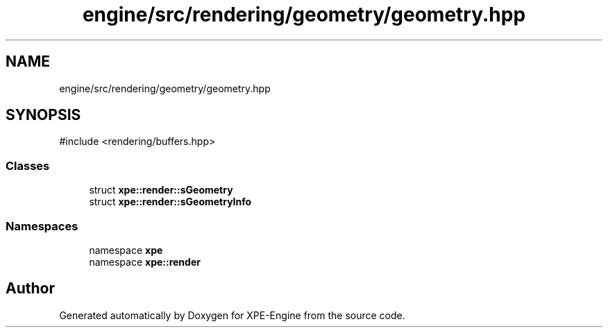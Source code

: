 .TH "engine/src/rendering/geometry/geometry.hpp" 3 "Version 0.1" "XPE-Engine" \" -*- nroff -*-
.ad l
.nh
.SH NAME
engine/src/rendering/geometry/geometry.hpp
.SH SYNOPSIS
.br
.PP
\fR#include <rendering/buffers\&.hpp>\fP
.br

.SS "Classes"

.in +1c
.ti -1c
.RI "struct \fBxpe::render::sGeometry\fP"
.br
.ti -1c
.RI "struct \fBxpe::render::sGeometryInfo\fP"
.br
.in -1c
.SS "Namespaces"

.in +1c
.ti -1c
.RI "namespace \fBxpe\fP"
.br
.ti -1c
.RI "namespace \fBxpe::render\fP"
.br
.in -1c
.SH "Author"
.PP 
Generated automatically by Doxygen for XPE-Engine from the source code\&.
